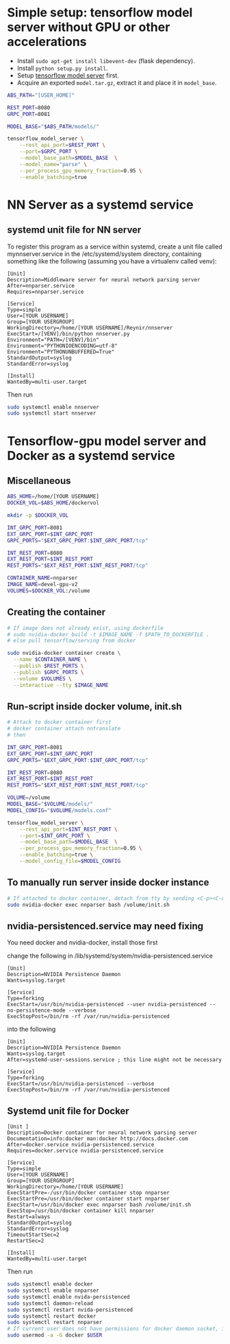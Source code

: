 * Simple setup: tensorflow model server without GPU or other accelerations
  * Install =sudo apt-get install libevent-dev= (flask dependency).
  * Install =python setup.py install=.
  * Setup [[https://www.tensorflow.org/tfx/serving/setup][tensorflow model server]] first.
  * Acquire an exported =model.tar.gz=, extract it and place it in =model_base=.
  #+BEGIN_SRC bash
    ABS_PATH="[USER_HOME]"

    REST_PORT=8080
    GRPC_PORT=8081

    MODEL_BASE="$ABS_PATH/models/"

    tensorflow_model_server \
        --rest_api_port=$REST_PORT \
        --port=$GRPC_PORT \
        --model_base_path=$MODEL_BASE  \
        --model_name="parse" \
        --per_process_gpu_memory_fraction=0.95 \
        --enable_batching=true
  #+END_SRC

* NN Server as a systemd service
** systemd unit file for NN server
   To register this program as a service within systemd, create a unit file
   called mynnserver.service in the /etc/systemd/system directory, containing
   something like the following (assuming you have a virtualenv called venv):
  #+BEGIN_SRC text
  [Unit]
  Description=Middleware server for neural network parsing server
  After=nnparser.service
  Requires=nnparser.service

  [Service]
  Type=simple
  User=[YOUR USERNAME]
  Group=[YOUR USERGROUP]
  WorkingDirectory=/home/[YOUR USERNAME]/Reynir/nnserver
  ExecStart=/[VENV]/bin/python nnserver.py
  Environment="PATH=/[VENV]/bin"
  Environment="PYTHONIOENCODING=utf-8"
  Environment="PYTHONUNBUFFERED=True"
  StandardOutput=syslog
  StandardError=syslog

  [Install]
  WantedBy=multi-user.target
  #+END_SRC
  Then run
  #+BEGIN_SRC bash
  sudo systemctl enable nnserver
  sudo systemctl start nnserver
  #+END_SRC
* Tensorflow-gpu model server and Docker as a systemd service
** Miscellaneous
#+BEGIN_SRC bash
  ABS_HOME=/home/[YOUR USERNAME]
  DOCKER_VOL=$ABS_HOME/dockervol

  mkdir -p $DOCKER_VOL

  INT_GRPC_PORT=8081
  EXT_GRPC_PORT=$INT_GRPC_PORT
  GRPC_PORTS="$EXT_GRPC_PORT:$INT_GRPC_PORT/tcp"

  INT_REST_PORT=8080
  EXT_REST_PORT=$INT_REST_PORT
  REST_PORTS="$EXT_REST_PORT:$INT_REST_PORT/tcp"

  CONTAINER_NAME=nnparser
  IMAGE_NAME=devel-gpu-v2
  VOLUMES=$DOCKER_VOL:/volume
#+END_SRC
** Creating the container
  #+BEGIN_SRC bash
    # If image does not already exist, using dockerfile
    # sudo nvidia-docker build -t $IMAGE_NAME -f $PATH_TO_DOCKERFILE .
    # else pull tensorflow/serving from docker

    sudo nvidia-docker container create \
      --name $CONTAINER_NAME \
      --publish $REST_PORTS \
      --publish $GRPC_PORTS \
      --volume $VOLUMES \
      --interactive --tty $IMAGE_NAME
  #+END_SRC
** Run-script inside docker volume, init.sh
  #+BEGIN_SRC bash
    # Attack to docker container first
    # docker container attach nntranslate
    # then 

    INT_GRPC_PORT=8081
    EXT_GRPC_PORT=$INT_GRPC_PORT
    GRPC_PORTS="$EXT_GRPC_PORT:$INT_GRPC_PORT/tcp"

    INT_REST_PORT=8080
    EXT_REST_PORT=$INT_REST_PORT
    REST_PORTS="$EXT_REST_PORT:$INT_REST_PORT/tcp"

    VOLUME=/volume
    MODEL_BASE="$VOLUME/models/"
    MODEL_CONFIG="$VOLUME/models.conf"

    tensorflow_model_server \
        --rest_api_port=$INT_REST_PORT \
        --port=$INT_GRPC_PORT \
        --model_base_path=$MODEL_BASE  \
        --per_process_gpu_memory_fraction=0.95 \
        --enable_batching=true \
        --model_config_file=$MODEL_CONFIG
  #+END_SRC
** To manually run server inside docker instance
  #+BEGIN_SRC bash
  # If attached to docker container, detach from tty by sending <C-p><C-q>
  sudo nvidia-docker exec nnparser bash /volume/init.sh
  #+END_SRC
** nvidia-persistenced.service may need fixing
   You need docker and nvidia-docker, install those first

   change the following in /lib/systemd/system/nvidia-persistenced.service
  #+BEGIN_SRC .service
  [Unit]
  Description=NVIDIA Persistence Daemon
  Wants=syslog.target

  [Service]
  Type=forking
  ExecStart=/usr/bin/nvidia-persistenced --user nvidia-persistenced --no-persistence-mode --verbose
  ExecStopPost=/bin/rm -rf /var/run/nvidia-persistenced
  #+END_SRC
  into the following
  #+BEGIN_SRC .service
  [Unit]
  Description=NVIDIA Persistence Daemon
  Wants=syslog.target
  After=systemd-user-sessions.service ; this line might not be necessary

  [Service]
  Type=forking
  ExecStart=/usr/bin/nvidia-persistenced --verbose
  ExecStopPost=/bin/rm -rf /var/run/nvidia-persistenced
  #+END_SRC
** Systemd unit file for Docker
  #+BEGIN_SRC text
  [Unit ]
  Description=Docker container for neural network parsing server
  Documentation=info:docker man:docker http://docs.docker.com
  After=docker.service nvidia-persistenced.service
  Requires=docker.service nvidia-persistenced.service

  [Service]
  Type=simple
  User=[YOUR USERNAME]
  Group=[YOUR USERGROUP]
  WorkingDirectory=/home/[YOUR USERNAME]
  ExecStartPre=-/usr/bin/docker container stop nnparser
  ExecStartPre=/usr/bin/docker container start nnparser
  ExecStart=/usr/bin/docker exec nnparser bash /volume/init.sh
  ExecStop=/usr/bin/docker container kill nnparser
  Restart=always
  StandardOutput=syslog
  StandardError=syslog
  TimeoutStartSec=2
  RestartSec=2

  [Install]
  WantedBy=multi-user.target
  #+END_SRC
  Then run
  #+BEGIN_SRC bash
  sudo systemctl enable docker
  sudo systemctl enable nnparser
  sudo systemctl enable nvida-persistenced
  sudo systemctl daemon-reload
  sudo systemctl restart nvida-persistenced
  sudo systemctl restart docker
  sudo systemctl restart nnparser
  # If current user does not have permissions for docker daemon socket, it can be set with this
  sudo usermod -a -G docker $USER
  #+END_SRC
